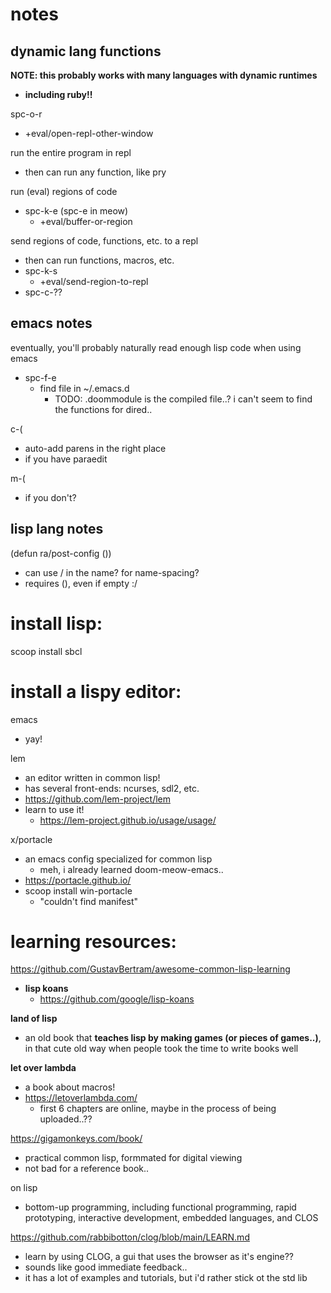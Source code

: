 

* notes

** dynamic lang functions
*NOTE: this probably works with many languages with dynamic runtimes*
  - *including ruby!!*

spc-o-r
  - +eval/open-repl-other-window

run the entire program in repl
  - then can run any function, like pry

run (eval) regions of code
  - spc-k-e (spc-e in meow)
    - +eval/buffer-or-region

send regions of code, functions, etc. to a repl
  - then can run functions, macros, etc.
  - spc-k-s
    - +eval/send-region-to-repl
  - spc-c-??


** emacs notes
eventually, you'll probably naturally read enough lisp code when using emacs
  - spc-f-e
    - find file in ~/.emacs.d
      - TODO: .doommodule is the compiled file..? i can't seem to find the functions for dired..

c-(
  - auto-add parens in the right place
  - if you have paraedit
m-(
  - if you don't?

** lisp lang notes

(defun ra/post-config ())
  - can use / in the name? for name-spacing?
  - requires (), even if empty :/













* install lisp:
scoop install sbcl

* install a lispy editor:
emacs
  - yay!

lem
  - an editor written in common lisp!
  - has several front-ends: ncurses, sdl2, etc.
  - https://github.com/lem-project/lem
  - learn to use it!
    - https://lem-project.github.io/usage/usage/

x/portacle
  - an emacs config specialized for common lisp
    - meh, i already learned doom-meow-emacs..
  - https://portacle.github.io/
  - scoop install win-portacle
    - "couldn't find manifest"












* learning resources:

https://github.com/GustavBertram/awesome-common-lisp-learning
  - *lisp koans*
    - https://github.com/google/lisp-koans

*land of lisp*
  - an old book that *teaches lisp by making games (or pieces of games..)*, in that cute old way when people took the time to write books well

*let over lambda*
  - a book about macros!
  - https://letoverlambda.com/
    - first 6 chapters are online, maybe in the process of being uploaded..??

https://gigamonkeys.com/book/
  - practical common lisp, formmated for digital viewing
  - not bad for a reference book..

on lisp
  - bottom-up programming, including functional programming, rapid prototyping, interactive development, embedded languages, and CLOS

https://github.com/rabbibotton/clog/blob/main/LEARN.md
  - learn by using CLOG, a gui that uses the browser as it's engine??
  - sounds like good immediate feedback..
  - it has a lot of examples and tutorials, but i'd rather stick ot the std lib


